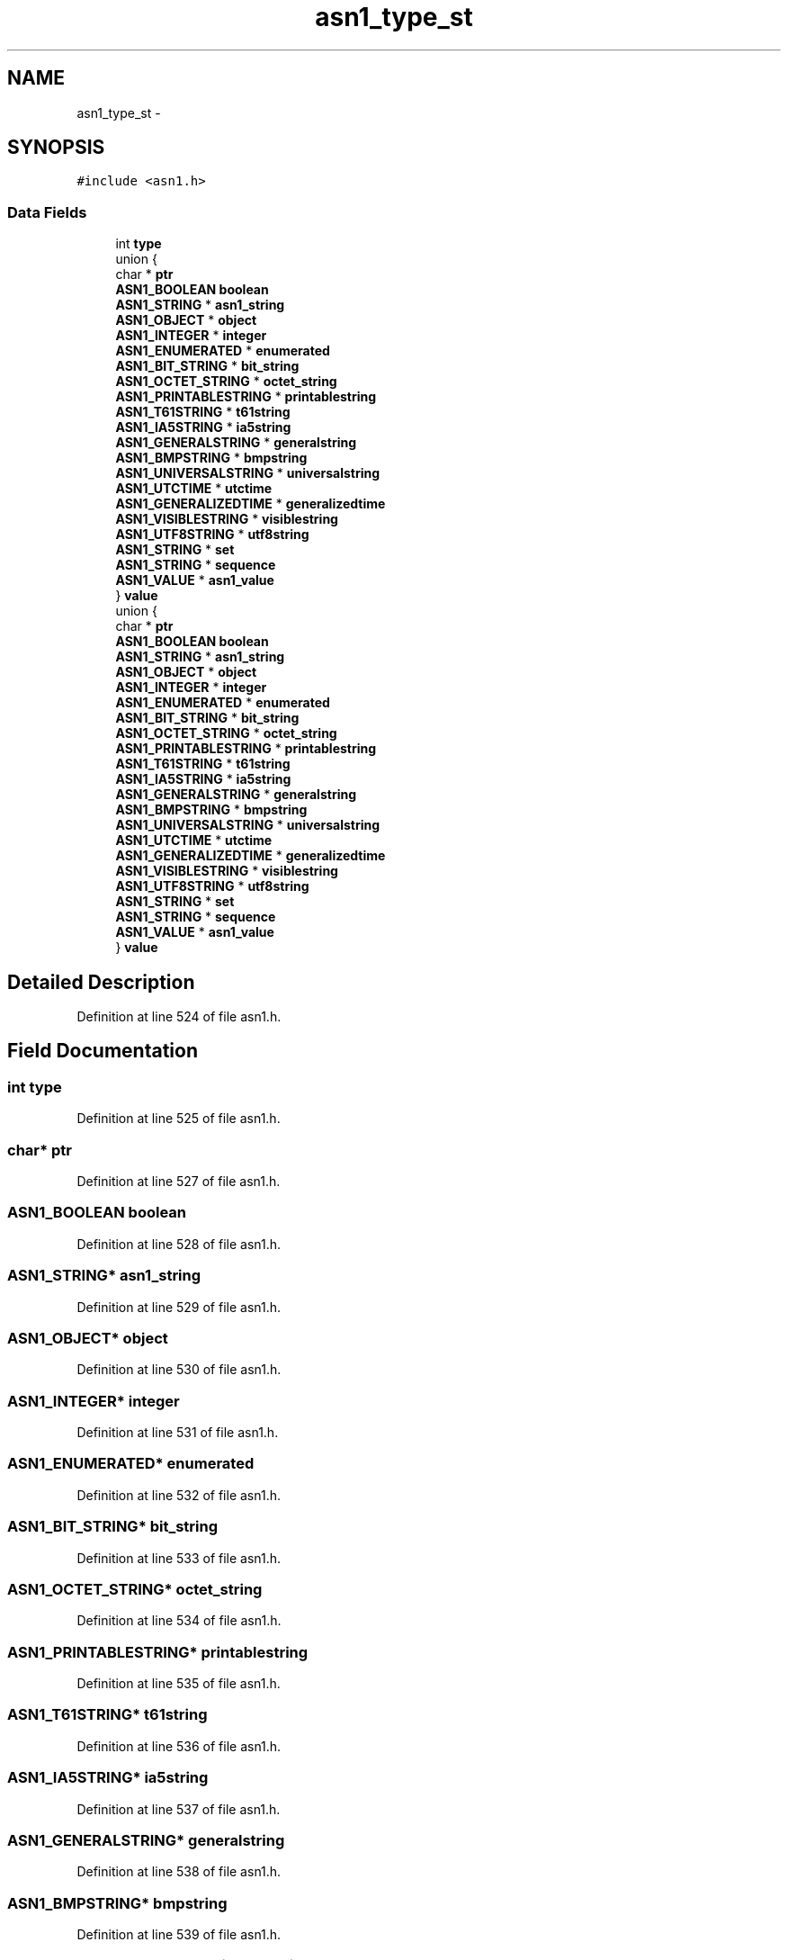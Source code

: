 .TH "asn1_type_st" 3 "Fri Aug 19 2016" "s2n-doxygen-full" \" -*- nroff -*-
.ad l
.nh
.SH NAME
asn1_type_st \- 
.SH SYNOPSIS
.br
.PP
.PP
\fC#include <asn1\&.h>\fP
.SS "Data Fields"

.in +1c
.ti -1c
.RI "int \fBtype\fP"
.br
.ti -1c
.RI "union {"
.br
.ti -1c
.RI "   char * \fBptr\fP"
.br
.ti -1c
.RI "   \fBASN1_BOOLEAN\fP \fBboolean\fP"
.br
.ti -1c
.RI "   \fBASN1_STRING\fP * \fBasn1_string\fP"
.br
.ti -1c
.RI "   \fBASN1_OBJECT\fP * \fBobject\fP"
.br
.ti -1c
.RI "   \fBASN1_INTEGER\fP * \fBinteger\fP"
.br
.ti -1c
.RI "   \fBASN1_ENUMERATED\fP * \fBenumerated\fP"
.br
.ti -1c
.RI "   \fBASN1_BIT_STRING\fP * \fBbit_string\fP"
.br
.ti -1c
.RI "   \fBASN1_OCTET_STRING\fP * \fBoctet_string\fP"
.br
.ti -1c
.RI "   \fBASN1_PRINTABLESTRING\fP * \fBprintablestring\fP"
.br
.ti -1c
.RI "   \fBASN1_T61STRING\fP * \fBt61string\fP"
.br
.ti -1c
.RI "   \fBASN1_IA5STRING\fP * \fBia5string\fP"
.br
.ti -1c
.RI "   \fBASN1_GENERALSTRING\fP * \fBgeneralstring\fP"
.br
.ti -1c
.RI "   \fBASN1_BMPSTRING\fP * \fBbmpstring\fP"
.br
.ti -1c
.RI "   \fBASN1_UNIVERSALSTRING\fP * \fBuniversalstring\fP"
.br
.ti -1c
.RI "   \fBASN1_UTCTIME\fP * \fButctime\fP"
.br
.ti -1c
.RI "   \fBASN1_GENERALIZEDTIME\fP * \fBgeneralizedtime\fP"
.br
.ti -1c
.RI "   \fBASN1_VISIBLESTRING\fP * \fBvisiblestring\fP"
.br
.ti -1c
.RI "   \fBASN1_UTF8STRING\fP * \fButf8string\fP"
.br
.ti -1c
.RI "   \fBASN1_STRING\fP * \fBset\fP"
.br
.ti -1c
.RI "   \fBASN1_STRING\fP * \fBsequence\fP"
.br
.ti -1c
.RI "   \fBASN1_VALUE\fP * \fBasn1_value\fP"
.br
.ti -1c
.RI "} \fBvalue\fP"
.br
.ti -1c
.RI "union {"
.br
.ti -1c
.RI "   char * \fBptr\fP"
.br
.ti -1c
.RI "   \fBASN1_BOOLEAN\fP \fBboolean\fP"
.br
.ti -1c
.RI "   \fBASN1_STRING\fP * \fBasn1_string\fP"
.br
.ti -1c
.RI "   \fBASN1_OBJECT\fP * \fBobject\fP"
.br
.ti -1c
.RI "   \fBASN1_INTEGER\fP * \fBinteger\fP"
.br
.ti -1c
.RI "   \fBASN1_ENUMERATED\fP * \fBenumerated\fP"
.br
.ti -1c
.RI "   \fBASN1_BIT_STRING\fP * \fBbit_string\fP"
.br
.ti -1c
.RI "   \fBASN1_OCTET_STRING\fP * \fBoctet_string\fP"
.br
.ti -1c
.RI "   \fBASN1_PRINTABLESTRING\fP * \fBprintablestring\fP"
.br
.ti -1c
.RI "   \fBASN1_T61STRING\fP * \fBt61string\fP"
.br
.ti -1c
.RI "   \fBASN1_IA5STRING\fP * \fBia5string\fP"
.br
.ti -1c
.RI "   \fBASN1_GENERALSTRING\fP * \fBgeneralstring\fP"
.br
.ti -1c
.RI "   \fBASN1_BMPSTRING\fP * \fBbmpstring\fP"
.br
.ti -1c
.RI "   \fBASN1_UNIVERSALSTRING\fP * \fBuniversalstring\fP"
.br
.ti -1c
.RI "   \fBASN1_UTCTIME\fP * \fButctime\fP"
.br
.ti -1c
.RI "   \fBASN1_GENERALIZEDTIME\fP * \fBgeneralizedtime\fP"
.br
.ti -1c
.RI "   \fBASN1_VISIBLESTRING\fP * \fBvisiblestring\fP"
.br
.ti -1c
.RI "   \fBASN1_UTF8STRING\fP * \fButf8string\fP"
.br
.ti -1c
.RI "   \fBASN1_STRING\fP * \fBset\fP"
.br
.ti -1c
.RI "   \fBASN1_STRING\fP * \fBsequence\fP"
.br
.ti -1c
.RI "   \fBASN1_VALUE\fP * \fBasn1_value\fP"
.br
.ti -1c
.RI "} \fBvalue\fP"
.br
.in -1c
.SH "Detailed Description"
.PP 
Definition at line 524 of file asn1\&.h\&.
.SH "Field Documentation"
.PP 
.SS "int type"

.PP
Definition at line 525 of file asn1\&.h\&.
.SS "char* ptr"

.PP
Definition at line 527 of file asn1\&.h\&.
.SS "\fBASN1_BOOLEAN\fP boolean"

.PP
Definition at line 528 of file asn1\&.h\&.
.SS "\fBASN1_STRING\fP* asn1_string"

.PP
Definition at line 529 of file asn1\&.h\&.
.SS "\fBASN1_OBJECT\fP* object"

.PP
Definition at line 530 of file asn1\&.h\&.
.SS "\fBASN1_INTEGER\fP* integer"

.PP
Definition at line 531 of file asn1\&.h\&.
.SS "\fBASN1_ENUMERATED\fP* enumerated"

.PP
Definition at line 532 of file asn1\&.h\&.
.SS "\fBASN1_BIT_STRING\fP* bit_string"

.PP
Definition at line 533 of file asn1\&.h\&.
.SS "\fBASN1_OCTET_STRING\fP* octet_string"

.PP
Definition at line 534 of file asn1\&.h\&.
.SS "\fBASN1_PRINTABLESTRING\fP* printablestring"

.PP
Definition at line 535 of file asn1\&.h\&.
.SS "\fBASN1_T61STRING\fP* t61string"

.PP
Definition at line 536 of file asn1\&.h\&.
.SS "\fBASN1_IA5STRING\fP* ia5string"

.PP
Definition at line 537 of file asn1\&.h\&.
.SS "\fBASN1_GENERALSTRING\fP* generalstring"

.PP
Definition at line 538 of file asn1\&.h\&.
.SS "\fBASN1_BMPSTRING\fP* bmpstring"

.PP
Definition at line 539 of file asn1\&.h\&.
.SS "\fBASN1_UNIVERSALSTRING\fP* universalstring"

.PP
Definition at line 540 of file asn1\&.h\&.
.SS "\fBASN1_UTCTIME\fP* utctime"

.PP
Definition at line 541 of file asn1\&.h\&.
.SS "\fBASN1_GENERALIZEDTIME\fP* generalizedtime"

.PP
Definition at line 542 of file asn1\&.h\&.
.SS "\fBASN1_VISIBLESTRING\fP* visiblestring"

.PP
Definition at line 543 of file asn1\&.h\&.
.SS "\fBASN1_UTF8STRING\fP* utf8string"

.PP
Definition at line 544 of file asn1\&.h\&.
.SS "\fBASN1_STRING\fP* set"

.PP
Definition at line 549 of file asn1\&.h\&.
.SS "\fBASN1_STRING\fP* sequence"

.PP
Definition at line 550 of file asn1\&.h\&.
.SS "\fBASN1_VALUE\fP* asn1_value"

.PP
Definition at line 551 of file asn1\&.h\&.
.SS "union { \&.\&.\&. }   value"

.SS "union { \&.\&.\&. }   value"


.SH "Author"
.PP 
Generated automatically by Doxygen for s2n-doxygen-full from the source code\&.
